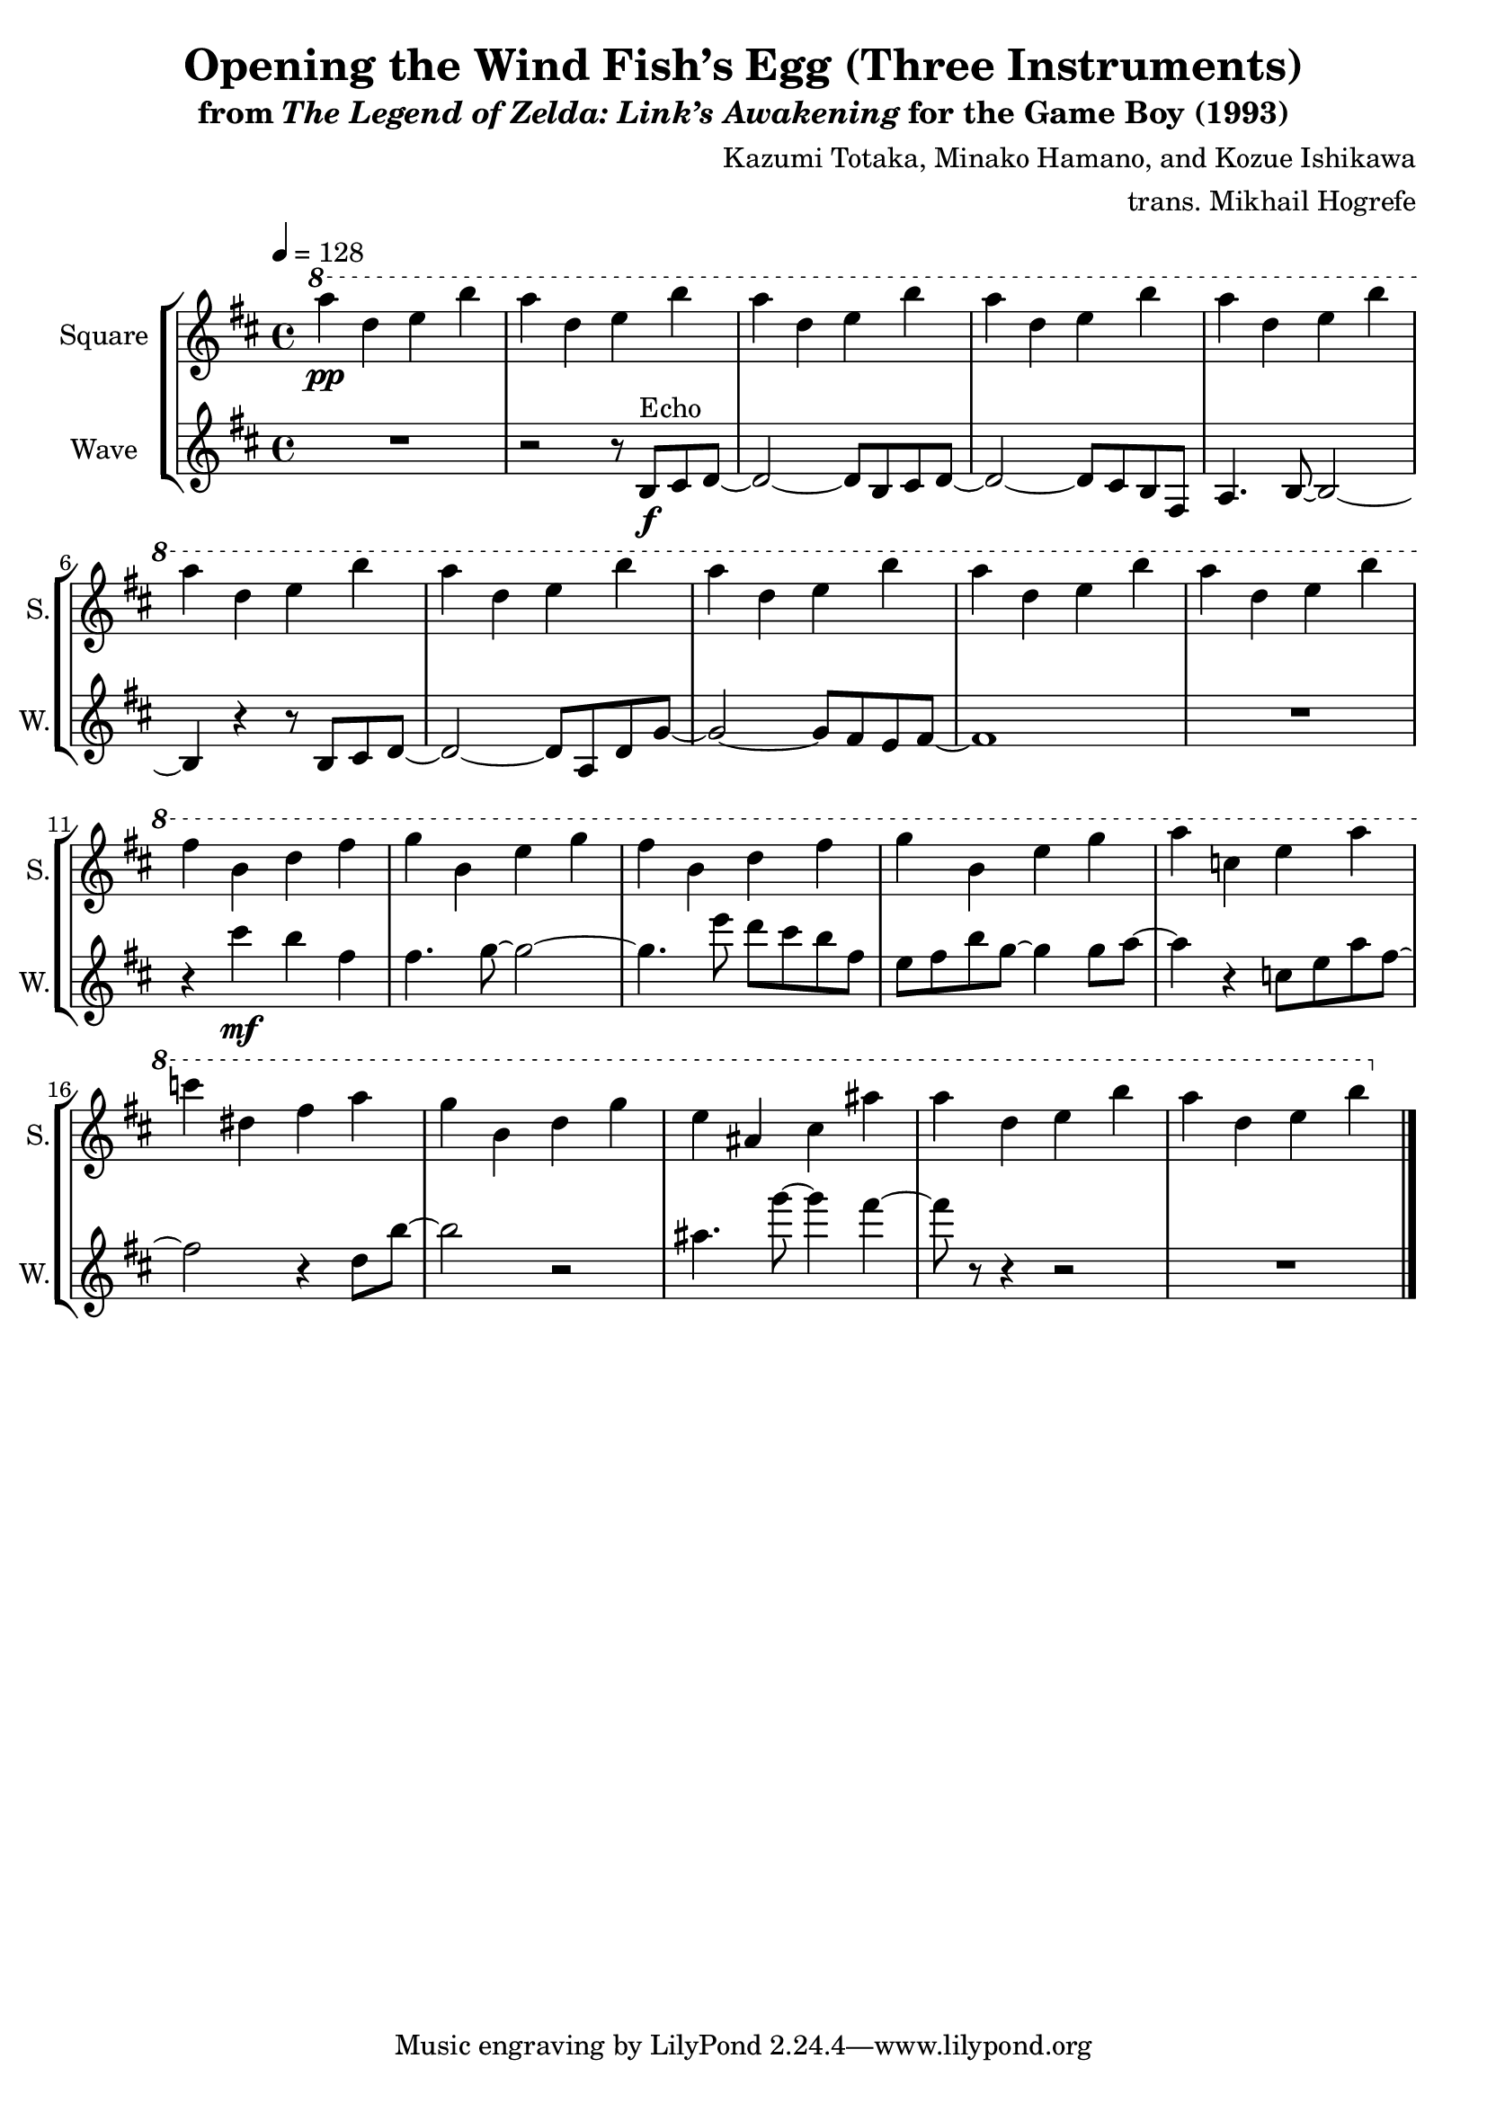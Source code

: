 \version "2.22.0"

smaller = {
    \set fontSize = #-3
    \override Stem #'length-fraction = #0.56
    \override Beam #'thickness = #0.2688
    \override Beam #'length-fraction = #0.56
}

\book {
    \header {
        title = "Opening the Wind Fish’s Egg (Three Instruments)"
        subtitle = \markup { "from" {\italic "The Legend of Zelda: Link’s Awakening"} "for the Game Boy (1993)" }
        composer = "Kazumi Totaka, Minako Hamano, and Kozue Ishikawa"
        arranger = "trans. Mikhail Hogrefe"
    }

    \score {
        {
            \new StaffGroup <<
                \new Staff \relative c'''' { 
                    \set Staff.instrumentName = "Square"
                    \set Staff.shortInstrumentName = "S."     
\key b \minor
\tempo 4 = 128
\ottava #1
a4\pp d, e b' |
a4 d, e b' |
a4 d, e b' |
a4 d, e b' |
a4 d, e b' |
a4 d, e b' |
a4 d, e b' |
a4 d, e b' |
a4 d, e b' |
a4 d, e b' |
fis4 b, d fis |
g4 b, e g |
fis4 b, d fis |
g4 b, e g |
a4 c, e a |
c4 dis, fis a |
g4 b, d g |
e4 ais, cis ais' |
a4 d, e b' |
a4 d, e b' |
                }

                \new Staff \relative c' {
                    \set Staff.instrumentName = "Wave"
                    \set Staff.shortInstrumentName = "W."
\key b \minor
R1 |
r2 r8 b\f^\markup{Echo} cis d ~ |
d2 ~ d8 b cis d ~ |
d2 ~ d8 cis b fis |
a4. b8 ~ b2 ~ |
b4 r r8 b cis d ~ |
d2 ~ d8 a d g ~ |
g2 ~ g8 fis e fis ~ |
fis1 |
R1 |
r4 cis''\mf b fis |
fis4. g8 ~ g2 ~ |
g4. e'8 d cis b fis |
e8 fis b g ~ g4 g8 a ~ |
a4 r c,8 e a fis ~ |
fis2 r4 d8 b' ~ |
b2 r |
ais4. g'8 ~ g4 fis ~ |
fis8 r r4 r2 |
R1 |
\bar "|."
                }
            >>
        }
        \midi {}
        \layout {
            \context {
                \Staff
                \RemoveEmptyStaves
            }
            \context {
                \DrumStaff
                \RemoveEmptyStaves
            }
        }
    }
}
